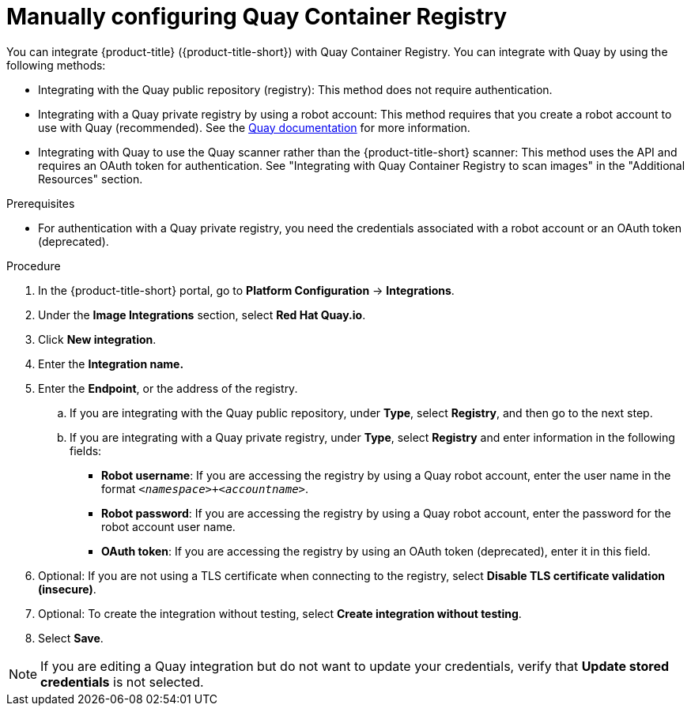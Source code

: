 // Module included in the following assemblies:
//
// * integration/integrate-with-image-registries.adoc
:_mod-docs-content-type: PROCEDURE
[id="manual-configuration-image-registry-qcr_{context}"]
= Manually configuring Quay Container Registry

You can integrate {product-title} ({product-title-short}) with Quay Container Registry. You can integrate with Quay by using the following methods:

- Integrating with the Quay public repository (registry): This method does not require authentication.
- Integrating with a Quay private registry by using a robot account: This method requires that you create a robot account to use with Quay (recommended). See the link:https://access.redhat.com/documentation/en-us/red_hat_quay/3/html/use_red_hat_quay/use-quay-manage-repo#allow-robot-access-user-repo[Quay documentation] for more information.
- Integrating with Quay to use the Quay scanner rather than the {product-title-short} scanner:  This method uses the API and requires an OAuth token for authentication. See "Integrating with Quay Container Registry to scan images" in the "Additional Resources" section.

.Prerequisites
* For authentication with a Quay private registry, you need the credentials associated with a robot account or an OAuth token (deprecated).

.Procedure
. In the {product-title-short} portal, go to *Platform Configuration* -> *Integrations*.
. Under the *Image Integrations* section, select *Red{nbsp}Hat Quay.io*.
. Click *New integration*.
. Enter the *Integration name.*
. Enter the *Endpoint*, or the address of the registry.
.. If you are integrating with the Quay public repository, under *Type*, select *Registry*, and then go to the next step. 
.. If you are integrating with a Quay private registry, under *Type*, select *Registry* and enter information in the following fields:
** *Robot username*: If you are accessing the registry by using a Quay robot account, enter the user name in the format `_<namespace>+<accountname>_`.
** *Robot password*: If you are accessing the registry by using a Quay robot account, enter the password for the robot account user name.
** *OAuth token*: If you are accessing the registry by using an OAuth token (deprecated), enter it in this field. 
. Optional: If you are not using a TLS certificate when connecting to the registry, select *Disable TLS certificate validation (insecure)*.
. Optional: To create the integration without testing, select *Create integration without testing*.
. Select *Save*.

[NOTE]
====
If you are editing a Quay integration but do not want to update your credentials, verify that *Update stored credentials* is not selected. 
====